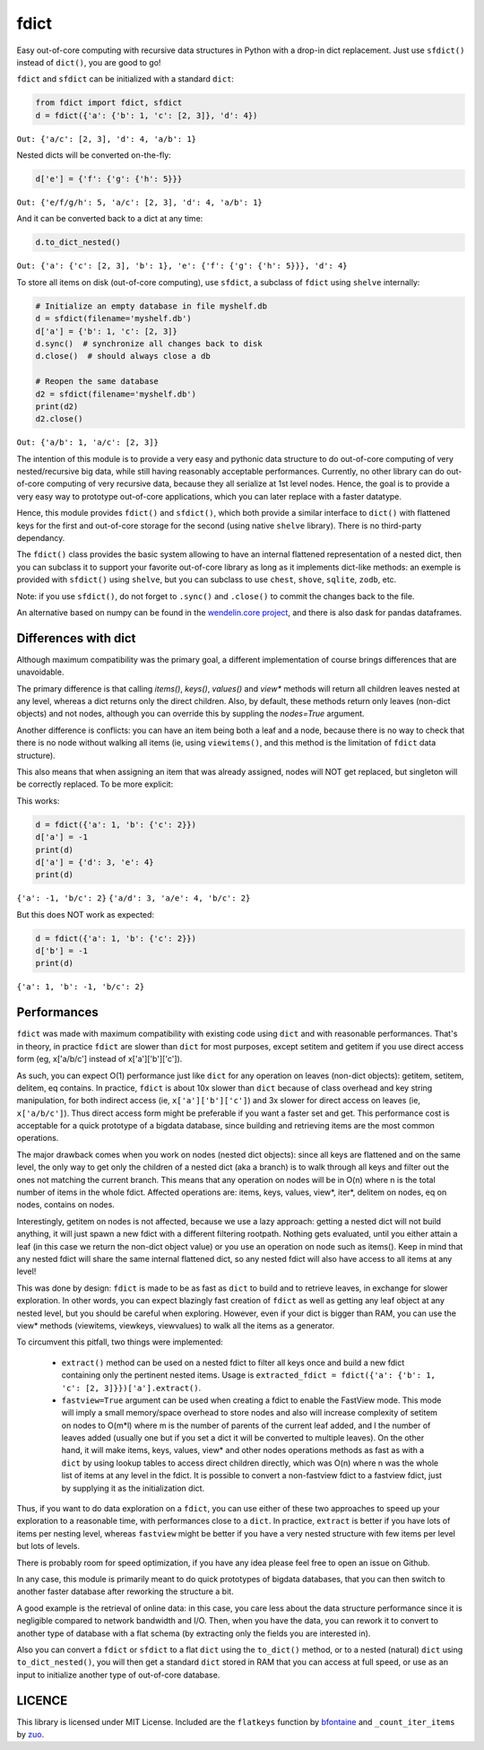 fdict
=====

|PyPI-Status| |PyPI-Versions|

|Build-Status| |Branch-Coverage-Status| |Codacy-Grade|

|LICENCE|


Easy out-of-core computing with recursive data structures in Python with a drop-in dict replacement. Just use ``sfdict()`` instead of ``dict()``, you are good to go!

``fdict`` and ``sfdict`` can be initialized with a standard ``dict``:

.. code:: python

    from fdict import fdict, sfdict
    d = fdict({'a': {'b': 1, 'c': [2, 3]}, 'd': 4})

``Out: {'a/c': [2, 3], 'd': 4, 'a/b': 1}``

Nested dicts will be converted on-the-fly:

.. code:: python

    d['e'] = {'f': {'g': {'h': 5}}}

``Out: {'e/f/g/h': 5, 'a/c': [2, 3], 'd': 4, 'a/b': 1}``

And it can be converted back to a dict at any time:

.. code:: python

    d.to_dict_nested()

``Out: {'a': {'c': [2, 3], 'b': 1}, 'e': {'f': {'g': {'h': 5}}}, 'd': 4}``

To store all items on disk (out-of-core computing), use ``sfdict``, a subclass of ``fdict`` using ``shelve`` internally:

.. code:: python

    # Initialize an empty database in file myshelf.db
    d = sfdict(filename='myshelf.db')
    d['a'] = {'b': 1, 'c': [2, 3]}
    d.sync()  # synchronize all changes back to disk
    d.close()  # should always close a db

    # Reopen the same database
    d2 = sfdict(filename='myshelf.db')
    print(d2)
    d2.close()

``Out: {'a/b': 1, 'a/c': [2, 3]}``

The intention of this module is to provide a very easy and pythonic data structure to do out-of-core computing of very nested/recursive big data, while still having reasonably acceptable performances. Currently, no other library can do out-of-core computing of very recursive data, because they all serialize at 1st level nodes. Hence, the goal is to provide a very easy way to prototype out-of-core applications, which you can later replace with a faster datatype.

Hence, this module provides ``fdict()`` and ``sfdict()``, which both provide a similar interface to ``dict()`` with flattened keys for the first and out-of-core storage for the second (using native ``shelve`` library). There is no third-party dependancy.

The ``fdict()`` class provides the basic system allowing to have an internal flattened representation of a nested dict, then you can subclass it to support your favorite out-of-core library as long as it implements dict-like methods: an exemple is provided with ``sfdict()`` using ``shelve``, but you can subclass to use ``chest``, ``shove``, ``sqlite``, ``zodb``, etc.

Note: if you use ``sfdict()``, do not forget to ``.sync()`` and ``.close()`` to commit the changes back to the file.

An alternative based on numpy can be found in the `wendelin.core project <https://github.com/Nexedi/wendelin.core>`__, and there is also dask for pandas dataframes.

Differences with dict
----------------------------

Although maximum compatibility was the primary goal, a different implementation of course brings differences that are unavoidable.

The primary difference is that calling `items()`, `keys()`, `values()` and `view*` methods will return all children leaves nested at any level, whereas a dict returns only the direct children. Also, by default, these methods return only leaves (non-dict objects) and not nodes, although you can override this by suppling the `nodes=True` argument.

Another difference is conflicts: you can have an item being both a leaf and a node, because there is no way to check that there is no node without walking all items (ie, using ``viewitems()``, and this method is the limitation of ``fdict`` data structure).

This also means that when assigning an item that was already assigned, nodes will NOT get replaced, but singleton will be correctly replaced. To be more explicit:

This works:

.. code:: python

    d = fdict({'a': 1, 'b': {'c': 2}})
    d['a'] = -1
    print(d)
    d['a'] = {'d': 3, 'e': 4}
    print(d)

``{'a': -1, 'b/c': 2}``
``{'a/d': 3, 'a/e': 4, 'b/c': 2}``

But this does NOT work as expected:

.. code:: python

    d = fdict({'a': 1, 'b': {'c': 2}})
    d['b'] = -1
    print(d)

``{'a': 1, 'b': -1, 'b/c': 2}``

Performances
--------------------

``fdict`` was made with maximum compatibility with existing code using ``dict`` and with reasonable performances. That's in theory, in practice ``fdict`` are slower than ``dict`` for most purposes, except setitem and getitem if you use direct access form (eg, x['a/b/c'] instead of x['a']['b']['c']).

As such, you can expect O(1) performance just like ``dict`` for any operation on leaves (non-dict objects): getitem, setitem, delitem, eq contains. In practice, ``fdict`` is about 10x slower than ``dict`` because of class overhead and key string manipulation, for both indirect access (ie, ``x['a']['b']['c']``) and 3x slower for direct access on leaves (ie, ``x['a/b/c']``). Thus direct access form might be preferable if you want a faster set and get. This performance cost is acceptable for a quick prototype of a bigdata database, since building and retrieving items are the most common operations.

The major drawback comes when you work on nodes (nested dict objects): since all keys are flattened and on the same level, the only way to get only the children of a nested dict (aka a branch) is to walk through all keys and filter out the ones not matching the current branch. This means that any operation on nodes will be in O(n) where n is the total number of items in the whole fdict. Affected operations are: items, keys, values, view*, iter*, delitem on nodes, eq on nodes, contains on nodes.

Interestingly, getitem on nodes is not affected, because we use a lazy approach: getting a nested dict will not build anything, it will just spawn a new fdict with a different filtering rootpath. Nothing gets evaluated, until you either attain a leaf (in this case we return the non-dict object value) or you use an operation on node such as items(). Keep in mind that any nested fdict will share the same internal flattened dict, so any nested fdict will also have access to all items at any level!

This was done by design: ``fdict`` is made to be as fast as ``dict`` to build and to retrieve leaves, in exchange for slower exploration. In other words, you can expect blazingly fast creation of ``fdict`` as well as getting any leaf object at any nested level, but you should be careful when exploring. However, even if your dict is bigger than RAM, you can use the view* methods (viewitems, viewkeys, viewvalues) to walk all the items as a generator.

To circumvent this pitfall, two things were implemented:

    * ``extract()`` method can be used on a nested fdict to filter all keys once and build a new fdict containing only the pertinent nested items. Usage is ``extracted_fdict = fdict({'a': {'b': 1, 'c': [2, 3]}})['a'].extract()``.

    * ``fastview=True`` argument can be used when creating a fdict to enable the FastView mode. This mode will imply a small memory/space overhead to store nodes and also will increase complexity of setitem on nodes to O(m*l) where m is the number of parents of the current leaf added, and l the number of leaves added (usually one but if you set a dict it will be converted to multiple leaves). On the other hand, it will make items, keys, values, view* and other nodes operations methods as fast as with a ``dict`` by using lookup tables to access direct children directly, which was O(n) where n was the whole list of items at any level in the fdict. It is possible to convert a non-fastview fdict to a fastview fdict, just by supplying it as the initialization dict.

Thus, if you want to do data exploration on a ``fdict``, you can use either of these two approaches to speed up your exploration to a reasonable time, with performances close to a ``dict``. In practice, ``extract`` is better if you have lots of items per nesting level, whereas ``fastview`` might be better if you have a very nested structure with few items per level but lots of levels.

There is probably room for speed optimization, if you have any idea please feel free to open an issue on Github.

In any case, this module is primarily meant to do quick prototypes of bigdata databases, that you can then switch to another faster database after reworking the structure a bit.

A good example is the retrieval of online data: in this case, you care less about the data structure performance since it is negligible compared to network bandwidth and I/O. Then, when you have the data, you can rework it to convert to another type of database with a flat schema (by extracting only the fields you are interested in).

Also you can convert a ``fdict`` or ``sfdict`` to a flat ``dict`` using the ``to_dict()`` method, or to a nested (natural) ``dict`` using ``to_dict_nested()``, you will then get a standard ``dict`` stored in RAM that you can access at full speed, or use as an input to initialize another type of out-of-core database.

LICENCE
-------------

This library is licensed under MIT License.
Included are the ``flatkeys`` function by `bfontaine <https://github.com/bfontaine/flatkeys>`__  and ``_count_iter_items`` by `zuo <https://stackoverflow.com/a/15112059/1121352>`__.


.. |Build-Status| image:: https://travis-ci.org/lrq3000/fdict.svg?branch=master
   :target: https://travis-ci.org/lrq3000/fdict
.. |LICENCE| image:: https://img.shields.io/pypi/l/fdict.svg
   :target: https://raw.githubusercontent.com/lrq3000/fdict/master/LICENCE
.. |PyPI-Status| image:: https://img.shields.io/pypi/v/fdict.svg
   :target: https://pypi.python.org/pypi/fdict
.. |PyPI-Downloads| image:: https://img.shields.io/pypi/dm/fdict.svg
   :target: https://pypi.python.org/pypi/fdict
.. |PyPI-Versions| image:: https://img.shields.io/pypi/pyversions/fdict.svg
   :target: https://pypi.python.org/pypi/fdict
.. |Branch-Coverage-Status| image:: https://codecov.io/github/lrq3000/fdict/coverage.svg?branch=master
   :target: https://codecov.io/github/lrq3000/fdict?branch=master
.. |Codacy-Grade| image:: https://api.codacy.com/project/badge/Grade/3f965571598f44549c7818f29cdcf177
   :target: https://www.codacy.com/app/lrq3000/fdict?utm_source=github.com&amp;utm_medium=referral&amp;utm_content=lrq3000/fdict&amp;utm_campaign=Badge_Grade

